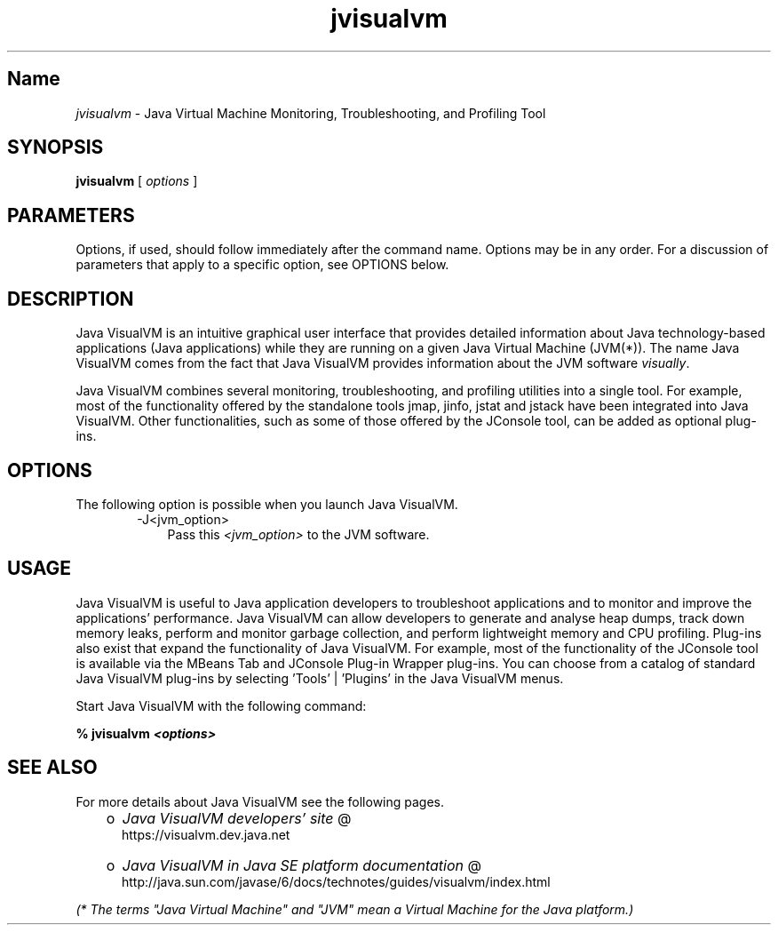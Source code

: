 ." Copyright (c) 2008, 2010, Oracle and/or its affiliates. All rights reserved. 
."
.TH jvisualvm 1 "06 Apr 2010"
." Generated from HTML by html2man (author: Eric Armstrong)

.LP
.SH "Name"
\f2jvisualvm\fP \- Java Virtual Machine Monitoring, Troubleshooting, and Profiling Tool
.LP
.SH "SYNOPSIS"
.LP
.nf
\f3
.fl
        \fP\f3jvisualvm\fP [ \f2options\fP ]
.fl
.fi

.LP
.SH "PARAMETERS"
.LP
.LP
Options, if used, should follow immediately after the command name. Options may be in any order. For a discussion of parameters that apply to a specific option, see OPTIONS below.
.LP
.SH "DESCRIPTION"
.LP
.LP
Java VisualVM is an intuitive graphical user interface that provides detailed information about Java technology\-based applications (Java applications) while they are running on a given Java Virtual Machine (JVM(*)). The name Java VisualVM comes from the fact that Java VisualVM provides information about the JVM software \f2visually\fP.
.LP
.LP
Java VisualVM combines several monitoring, troubleshooting, and profiling utilities into a single tool. For example, most of the functionality offered by the standalone tools jmap, jinfo, jstat and jstack have been integrated into Java VisualVM. Other functionalities, such as some of those offered by the JConsole tool, can be added as optional plug\-ins.
.LP
.SH "OPTIONS"
.LP
.LP
The following option is possible when you launch Java VisualVM.
.LP
.RS 3

.LP
.RS 3
.TP 3
\-J<jvm_option>\  
Pass this \f2<jvm_option>\fP to the JVM software. 
.RE

.LP
.RE
.SH "USAGE"
.LP
.LP
Java VisualVM is useful to Java application developers to troubleshoot applications and to monitor and improve the applications' performance. Java VisualVM can allow developers to generate and analyse heap dumps, track down memory leaks, perform and monitor garbage collection, and perform lightweight memory and CPU profiling. Plug\-ins also exist that expand the functionality of Java VisualVM. For example, most of the functionality of the JConsole tool is available via the MBeans Tab and JConsole Plug\-in Wrapper plug\-ins. You can choose from a catalog of standard Java VisualVM plug\-ins by selecting 'Tools' | 'Plugins' in the Java VisualVM menus.
.LP
.LP
Start Java VisualVM with the following command:
.LP
.nf
\f3
.fl
%  jvisualvm \fP\f4<options>\fP\f3
.fl
\fP
.fi

.LP
.SH "SEE ALSO"
.LP
.LP
For more details about Java VisualVM see the following pages.
.LP
.RS 3
.TP 2
o
.na
\f2Java VisualVM developers' site\fP @
.fi
https://visualvm.dev.java.net 
.TP 2
o
.na
\f2Java VisualVM in Java SE platform documentation\fP @
.fi
http://java.sun.com/javase/6/docs/technotes/guides/visualvm/index.html 
.RE

.LP
.LP
\f2(* The terms "Java Virtual Machine" and "JVM" mean a Virtual Machine for the Java platform.)\fP
.LP
 
